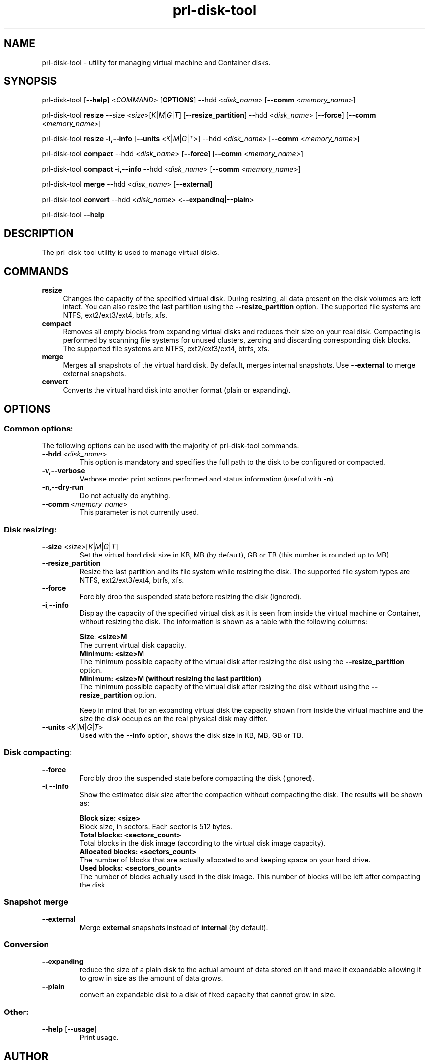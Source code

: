 .TH prl-disk-tool 8  "25 October 2015" "Virtuozzo"

.SH NAME
prl-disk-tool \- utility for managing virtual machine and Container disks.

.SH SYNOPSIS
prl-disk-tool [\fB\-\-help\fP] <\fICOMMAND\fP> [\fBOPTIONS\fP] \-\-hdd <\fIdisk_name\fP> [\fB\-\-comm\fP <\fImemory_name\fP>]
.PP
prl-disk-tool \fBresize\fP \-\-size <\fIsize\fP>[\fIK\fP|\fIM\fP|\fIG\fP|\fIT\fP] [\fB\-\-resize_partition\fP] \-\-hdd <\fIdisk_name\fP> [\fB\-\-force\fP] [\fB\-\-comm\fP <\fImemory_name\fP>]
.PP
prl-disk-tool \fBresize\fP \fB\-i,\-\-info\fP [\fB\-\-units\fP <\fIK\fP|\fIM\fP|\fIG\fP|\fIT\fP>] \-\-hdd <\fIdisk_name\fP> [\fB\-\-comm\fP <\fImemory_name\fP>]
.PP
prl-disk-tool \fBcompact\fP \-\-hdd <\fIdisk_name\fP> [\fB\-\-force\fP] [\fB\-\-comm\fP <\fImemory_name\fP>]
.PP
prl-disk-tool \fBcompact\fP \fB\-i,\-\-info\fP \-\-hdd <\fIdisk_name\fP> [\fB\-\-comm\fP <\fImemory_name\fP>]
.PP
prl-disk-tool \fBmerge\fP \-\-hdd <\fIdisk_name\fP> [\fB\-\-external\fP]
.PP
prl-disk-tool \fBconvert\fP \-\-hdd <\fIdisk_name\fP> <\fB\-\-expanding|\-\-plain\fP>
.PP
prl-disk-tool \fB\-\-help\fP

.SH DESCRIPTION
The prl-disk-tool utility is used to manage virtual disks.

.SH COMMANDS
.IP \fBresize\fP 4
Changes the capacity of the specified virtual disk. During resizing, all data present on the disk volumes are left intact.
You can also resize the last partition using the \fB\-\-resize_partition\fP option. The supported file systems are NTFS, ext2/ext3/ext4, btrfs, xfs.
.IP \fBcompact\fP 4
Removes all empty blocks from expanding virtual disks and reduces their size on your real disk.
Compacting is performed by scanning file systems for unused clusters,
zeroing and discarding corresponding disk blocks. The supported file systems are NTFS, ext2/ext3/ext4, btrfs, xfs.
.IP \fBmerge\fP 4
Merges all snapshots of the virtual hard disk. By default, merges internal snapshots. Use \fB\-\-external\fP to merge external snapshots.
.IP \fBconvert\fP 4
Converts the virtual hard disk into another format (plain or expanding).
.BR

.SH OPTIONS

.SS Common options:
The following options can be used with the majority of prl-disk-tool commands.
.TP
\fB\-\-hdd\fP <\fIdisk_name\fP>
This option is mandatory and specifies the full path to the disk to be configured or compacted.
.TP
\fB\-v,\-\-verbose\fP
Verbose mode: print actions performed and status information (useful with \fB\-n\fP).
.TP
\fB\-n,\-\-dry\-run\fP
Do not actually do anything.
.TP
\fB\-\-comm\fP <\fImemory_name\fP>
This parameter is not currently used.

.SS Disk resizing:
.TP
\fB\-\-size\fP <\fIsize\fP>[\fIK\fP|\fIM\fP|\fIG\fP|\fIT\fP]
Set the virtual hard disk size in KB, MB (by default), GB or TB (this number is rounded up to MB).
.TP
\fB\-\-resize_partition\fP
Resize the last partition and its file system while resizing the disk. The supported file system types are NTFS, ext2/ext3/ext4, btrfs, xfs.
.TP
\fB\-\-force\fP
Forcibly drop the suspended state before resizing the disk (ignored).
.TP
\fB\-i,\-\-info\fP
Display the capacity of the specified virtual disk as it is seen from inside the virtual machine or Container, without
resizing the disk. The information is shown as a table with the following columns:

.br
\fBSize:                <size>M\fP
       The current virtual disk capacity.
.br
\fBMinimum:             <size>M\fP
       The minimum possible capacity of the virtual disk after resizing the disk using the \fB\-\-resize_partition\fP option.
.br
\fBMinimum:             <size>M  (without resizing the last partition)\fP
       The minimum possible capacity of the virtual disk after resizing the disk without using the \fB\-\-resize_partition\fP option.

Keep in mind that for an expanding virtual disk the capacity shown from inside the virtual machine and the
size the disk occupies on the real physical disk may differ.
.TP
\fB\-\-units\fP <\fIK\fP|\fIM\fP|\fIG\fP|\fIT\fP>
Used with the \fB\-\-info\fP option, shows the disk size in KB, MB, GB or TB.

.SS Disk compacting:
.TP
\fB\-\-force\fP
Forcibly drop the suspended state before compacting the disk (ignored).
.TP
\fB\-i,\-\-info\fP
Show the estimated disk size after the compaction without compacting the disk. The results will be shown as:

.br
\fBBlock size:                       <size>\fP
       Block size, in sectors. Each sector is 512 bytes.
.br
\fBTotal blocks:            <sectors_count>\fP
       Total blocks in the disk image (according to the virtual disk image capacity).
.br
\fBAllocated blocks:        <sectors_count>\fP
       The number of blocks that are actually allocated to and keeping space on your hard drive.
.br
\fBUsed blocks:             <sectors_count>\fP
       The number of blocks actually used in the disk image. This number of blocks will be left after compacting the disk.
.SS Snapshot merge
.TP
\fB\-\-external\fP
Merge \fBexternal\fP snapshots instead of \fBinternal\fP (by default).

.SS Conversion
.TP
\fB\-\-expanding\fP
reduce the size of a plain disk to the actual amount of data stored on it and make it expandable allowing it to grow in size as the amount of data grows.
.TP
\fB\-\-plain\fP
convert an expandable disk to a disk of fixed capacity that cannot grow in size.
.SS Other:
.TP
\fB\-\-help\fP [\fB\-\-usage\fP]
Print usage.

.SH AUTHOR
Parallels Holdings, Ltd. and its affiliates.
http://www.parallels.com
.br
.SH SEE ALSO
.BR prlctl (8), qemu-img (1), guestfs (3), virt-sparsify (1), virt-resize (1)
.SH COPYRIGHT
Copyright (C) 2005\-2015 Parallels Holdings, Ltd. and its affiliates.
